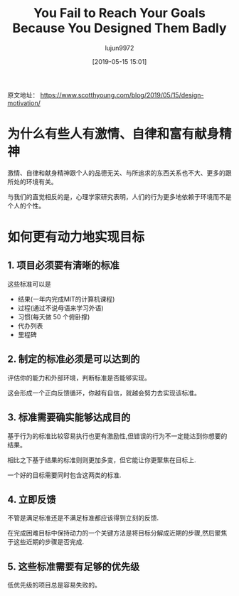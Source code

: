 #+TITLE: You Fail to Reach Your Goals Because You Designed Them Badly
#+AUTHOR: lujun9972
#+TAGS: Scott H Young的订阅
#+DATE: [2019-05-15 15:01]
#+LANGUAGE:  zh-CN
#+STARTUP:  inlineimages
#+OPTIONS:  H:6 num:nil toc:t \n:nil ::t |:t ^:nil -:nil f:t *:t <:nil

原文地址： https://www.scotthyoung.com/blog/2019/05/15/design-motivation/

* 为什么有些人有激情、自律和富有献身精神
激情、自律和献身精神跟个人的品德无关、与所追求的东西关系也不大、更多的跟所处的环境有关。

与我们的直觉相反的是，心理学家研究表明，人们的行为更多地依赖于环境而不是个人的个性。

* 如何更有动力地实现目标

** 1. 项目必须要有清晰的标准

这些标准可以是

+ 结果(一年内完成MIT的计算机课程)
+ 过程(通过不说母语来学习外语)
+ 习惯(每天做 50 个俯卧撑)
+ 代办列表
+ 里程碑

** 2. 制定的标准必须是可以达到的

评估你的能力和外部环境，判断标准是否能够实现。

这会形成一个正向反馈循环，你越有自信，就越会努力去实现该标准。

** 3. 标准需要确实能够达成目的

基于行为的标准比较容易执行也更有激励性,但错误的行为不一定能达到你想要的结果。

相比之下基于结果的标准则则更加多变，但它能让你更聚焦在目标上.

一个好的目标需要同时包含这两类的标准.

** 4. 立即反馈

不管是满足标准还是不满足标准都应该得到立刻的反馈.

在完成困难目标中保持动力的一个关键方法是将目标分解成近期的步骤,然后聚焦于这些近期的步骤是否完成. 

** 5. 这些标准需要有足够的优先级

低优先级的项目总是容易失败的。

